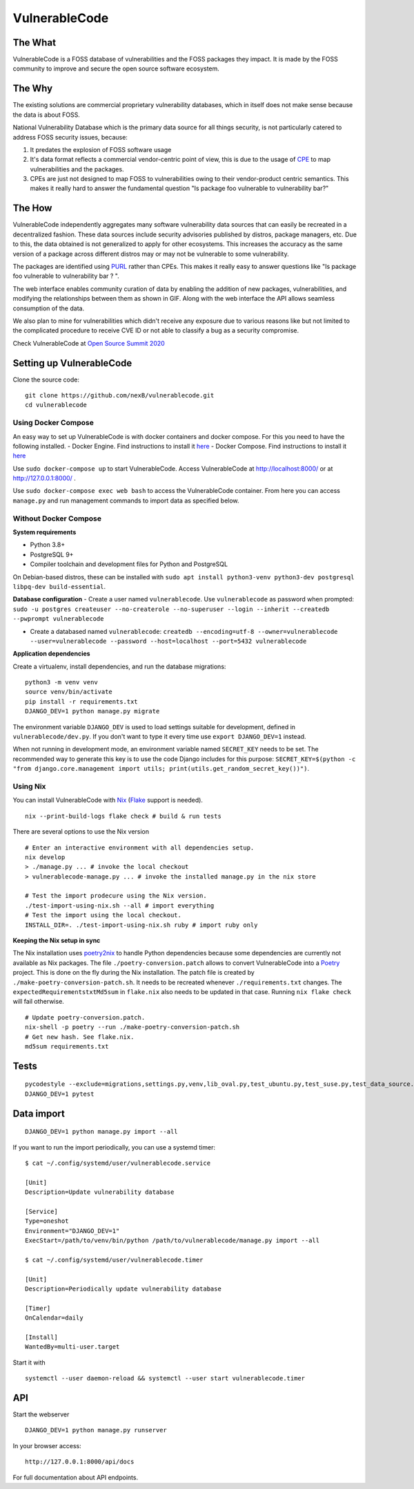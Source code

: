 VulnerableCode
==============

|Build Status| |License| |Python 3.8| |stability-wip| |Gitter chat| |PRs
Welcome|

.. image:: README.gif


The What
--------

VulnerableCode is a FOSS database of vulnerabilities and the FOSS
packages they impact. It is made by the FOSS community to improve and
secure the open source software ecosystem.

The Why
-------

The existing solutions are commercial proprietary vulnerability
databases, which in itself does not make sense because the data is about
FOSS.

National Vulnerability Database which is the primary data source for all
things security, is not  particularly catered to address FOSS security
issues, because:

1. It predates the explosion of FOSS software usage
2. It's data format reflects  a commercial vendor-centric point of view,
   this is due to the usage of
   `CPE <https://nvd.nist.gov/products/cpe>`__ to map vulnerabilities
   and the packages.
3. CPEs are just not designed to map FOSS to vulnerabilities owing to
   their vendor-product centric semantics. This makes it really hard to
   answer the fundamental question "Is package foo vulnerable to
   vulnerability bar?"


The How
-------

VulnerableCode independently aggregates many software vulnerability data
sources that can easily be recreated in a decentralized fashion. These
data sources include security advisories published by distros, package
managers, etc. Due to this, the data obtained is not generalized to apply
for other ecosystems. This increases the accuracy as the same version of
a package across different distros may or may not be vulnerable to some
vulnerability.

The packages are identified using
`PURL <https://github.com/package-url/purl-spec>`__ rather than CPEs.
This makes it really easy to answer questions like "Is package foo
vulnerable to vulnerability bar ? ".

The web interface enables community curation of data by enabling
the addition of new packages, vulnerabilities, and modifying the
relationships between them as shown in GIF. Along with the web interface
the API allows seamless consumption of the data.

We also plan to mine for vulnerabilities which didn't receive any
exposure due to various reasons like but not limited to the complicated
procedure to receive CVE ID or not able to classify a bug as a security
compromise.

Check VulnerableCode at `Open Source Summit 2020
<https://ossna2020.sched.com/event/c46p/why-is-there-no-free-software-vulnerability-database-philippe-ombredanne-aboutcodeorg-and-nexb-inc-michael-herzog-nexb-inc>`__

Setting up VulnerableCode
-------------------------

Clone the source code:

::

    git clone https://github.com/nexB/vulnerablecode.git
    cd vulnerablecode

Using Docker Compose
~~~~~~~~~~~~~~~~~~~~

An easy way to set up VulnerableCode is with docker containers and
docker compose. For this you need to have the following installed. -
Docker Engine. Find instructions to install it
`here <https://docs.docker.com/get-docker/>`__ - Docker Compose. Find
instructions to install it
`here <https://docs.docker.com/compose/install/#install-compose>`__

Use ``sudo docker-compose up`` to start VulnerableCode. Access
VulnerableCode at http://localhost:8000/ or at http://127.0.0.1:8000/ .

Use ``sudo docker-compose exec web bash`` to access the VulnerableCode
container. From here you can access ``manage.py`` and run management
commands to import data as specified below.

Without Docker Compose
~~~~~~~~~~~~~~~~~~~~~~

**System requirements**

-  Python 3.8+
-  PostgreSQL 9+
-  Compiler toolchain and development files for Python and PostgreSQL

On Debian-based distros, these can be installed with
``sudo apt install python3-venv python3-dev postgresql libpq-dev build-essential``.

**Database configuration** - Create a user named ``vulnerablecode``. Use
``vulnerablecode`` as password when prompted:
``sudo -u postgres createuser --no-createrole --no-superuser --login --inherit --createdb --pwprompt vulnerablecode``

-  Create a databased named ``vulnerablecode``:
   ``createdb --encoding=utf-8 --owner=vulnerablecode  --user=vulnerablecode --password --host=localhost --port=5432 vulnerablecode``

**Application dependencies**

Create a virtualenv, install dependencies, and run the database
migrations:

::

    python3 -m venv venv
    source venv/bin/activate
    pip install -r requirements.txt
    DJANGO_DEV=1 python manage.py migrate

The environment variable ``DJANGO_DEV`` is used to load settings
suitable for development, defined in ``vulnerablecode/dev.py``. If you
don't want to type it every time use ``export DJANGO_DEV=1`` instead.

When not running in development mode, an environment variable named
``SECRET_KEY`` needs to be set. The recommended way to generate this key
is to use the code Django includes for this purpose:
``SECRET_KEY=$(python -c "from django.core.management import utils; print(utils.get_random_secret_key())")``.

Using Nix
~~~~~~~~~

You can install VulnerableCode with `Nix <https://nixos.org/download.html>`__ (`Flake <https://nixos.wiki/wiki/Flakes>`__ support is needed).

::

    nix --print-build-logs flake check # build & run tests

There are several options to use the Nix version

::

    # Enter an interactive environment with all dependencies setup.
    nix develop
    > ./manage.py ... # invoke the local checkout
    > vulnerablecode-manage.py ... # invoke the installed manage.py in the nix store

    # Test the import prodecure using the Nix version.
    ./test-import-using-nix.sh --all # import everything
    # Test the import using the local checkout.
    INSTALL_DIR=. ./test-import-using-nix.sh ruby # import ruby only


**Keeping the Nix setup in sync**

The Nix installation uses `poetry2nix <https://github.com/nix-community/poetry2nix>`__ to handle Python dependencies because some dependencies are currently not available as Nix packages.
The file ``./poetry-conversion.patch`` allows to convert VulnerableCode into a `Poetry <https://python-poetry.org/>`__ project.
This is done on the fly during the Nix installation.
The patch file is created by ``./make-poetry-conversion-patch.sh``.
It needs to be recreated whenever ``./requirements.txt`` changes.
The ``expectedRequirementstxtMd5sum`` in ``flake.nix`` also needs to be updated in that case.
Running ``nix flake check`` will fail otherwise.

::

    # Update poetry-conversion.patch.
    nix-shell -p poetry --run ./make-poetry-conversion-patch.sh
    # Get new hash. See flake.nix.
    md5sum requirements.txt


Tests
-----

::

    pycodestyle --exclude=migrations,settings.py,venv,lib_oval.py,test_ubuntu.py,test_suse.py,test_data_source.py --max-line-length=100 .
    DJANGO_DEV=1 pytest

Data import
-----------

::

    DJANGO_DEV=1 python manage.py import --all

If you want to run the import periodically, you can use a systemd timer:

::

    $ cat ~/.config/systemd/user/vulnerablecode.service

    [Unit]
    Description=Update vulnerability database

    [Service]
    Type=oneshot
    Environment="DJANGO_DEV=1"
    ExecStart=/path/to/venv/bin/python /path/to/vulnerablecode/manage.py import --all

    $ cat ~/.config/systemd/user/vulnerablecode.timer

    [Unit]
    Description=Periodically update vulnerability database

    [Timer]
    OnCalendar=daily

    [Install]
    WantedBy=multi-user.target

Start it with

::

    systemctl --user daemon-reload && systemctl --user start vulnerablecode.timer

API
---

Start the webserver

::

    DJANGO_DEV=1 python manage.py runserver

In your browser access:

::

    http://127.0.0.1:8000/api/docs

For full documentation about API endpoints.

.. |Build Status| image:: https://travis-ci.org/nexB/vulnerablecode.svg?branch=develop
   :target: https://travis-ci.org/nexB/vulnerablecode
.. |License| image:: https://img.shields.io/badge/License-Apache%202.0-blue.svg
   :target: https://opensource.org/licenses/Apache-2.0
.. |Python 3.8| image:: https://img.shields.io/badge/python-3.8-blue.svg
   :target: https://www.python.org/downloads/release/python-360/
.. |stability-wip| image:: https://img.shields.io/badge/stability-work_in_progress-lightgrey.svg
.. |Gitter chat| image:: https://badges.gitter.im/gitterHQ/gitter.png
   :target: https://gitter.im/aboutcode-org/vulnerablecode
.. |PRs Welcome| image:: https://img.shields.io/badge/PRs-welcome-brightgreen.svg?style=flat-square
   :target: http://makeapullrequest.com
